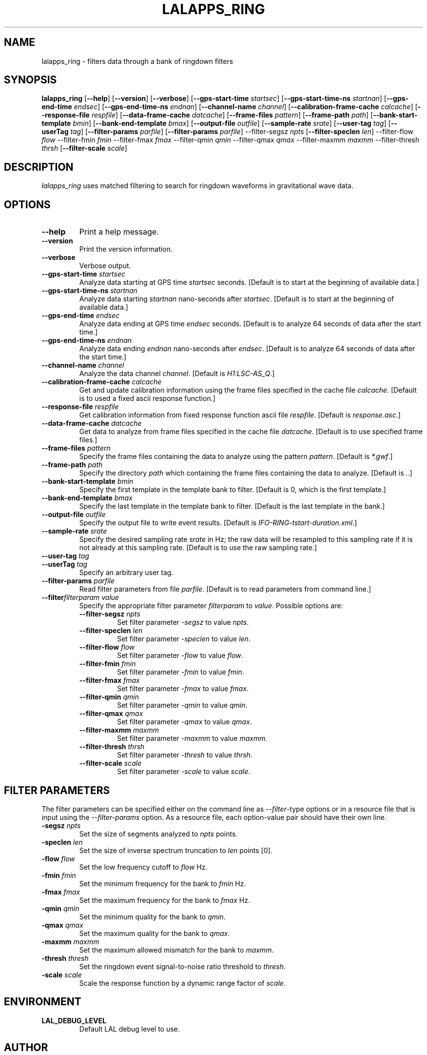 .TH LALAPPS_RING 1 "11 July 2001" LALApps LALApps
.SH NAME
lalapps_ring - filters data through a bank of ringdown filters

.SH SYNOPSIS
.B lalapps_ring
.RB [ \-\-help ]
.RB [ \-\-version ]
.RB [ \-\-verbose ]
.RB [ \-\-gps\-start\-time
.IR startsec ]
.RB [ \-\-gps\-start\-time\-ns
.IR startnan ]
.RB [ \-\-gps\-end\-time
.IR endsec ]
.RB [ \-\-gps\-end\-time\-ns
.IR endnan ]
.RB [ \-\-channel\-name
.IR channel ]
.RB [ \-\-calibration\-frame\-cache
.IR calcache ]
.RB [ \-\-response\-file
.IR respfile ]
.RB [ \-\-data\-frame\-cache
.IR datcache ]
.RB [ \-\-frame\-files
.IR pattern ]
.RB [ \-\-frame\-path
.IR path ]
.RB [ \-\-bank\-start\-template
.IR bmin ]
.RB [ \-\-bank\-end\-template
.IR bmax ]
.RB [ \-\-output\-file
.IR outfile ]
.RB [ \-\-sample\-rate
.IR srate ]
.RB [ \-\-user\-tag
.IR tag ]
.RB [ \-\-userTag
.IR tag ]
.RB [ \-\-filter\-params
.IR parfile ]
.RB [ \-\-filter\-params
.IR parfile ]
.RB \-\-filter\-segsz
.IR npts
.RB [ \-\-filter\-speclen
.IR len ]
.RB \-\-filter\-flow
.IR flow
.RB \-\-filter\-fmin
.IR fmin
.RB \-\-filter\-fmax
.IR fmax
.RB \-\-filter\-qmin
.IR qmin
.RB \-\-filter\-qmax
.IR qmax
.RB \-\-filter\-maxmm
.IR maxmm
.RB \-\-filter\-thresh
.IR thrsh
.RB [ \-\-filter\-scale
.IR scale ]

.SH DESCRIPTION
.PP
\fIlalapps_ring\fP uses matched filtering to search for ringdown waveforms
in gravitational wave data.

.SH OPTIONS
.TP
.BI \-\-help
Print a help message.
.TP
.BI \-\-version
Print the version information.
.TP
.BI \-\-verbose
Verbose output.
.TP
.BI \-\-gps\-start\-time " startsec"
Analyze data starting at GPS time \fIstartsec\fP seconds.
[Default is to start at the beginning of available data.]
.TP
.BI \-\-gps\-start\-time\-ns " startnan"
Analyze data starting \fIstartnan\fP nano-seconds after \fIstartsec\fP.
[Default is to start at the beginning of available data.]
.TP
.BI \-\-gps\-end\-time " endsec"
Analyze data ending at GPS time \fIendsec\fP seconds.
[Default is to analyze 64 seconds of data after the start time.]
.TP
.BI \-\-gps\-end\-time\-ns " endnan"
Analyze data ending \fIendnan\fP nano-seconds after \fIendsec\fP.
[Default is to analyze 64 seconds of data after the start time.]
.TP
.BI \-\-channel\-name " channel"
Analyze the data channel \fIchannel\fP.
[Default is \fIH1:LSC-AS_Q\fP.]
.TP
.BI \-\-calibration\-frame\-cache " calcache"
Get and update calibration information using the frame files specified
in the cache file \fIcalcache\fP.
[Default is to used a fixed ascii response function.]
.TP
.BI \-\-response\-file " respfile"
Get calibration information from fixed response function ascii file
\fIrespfile\fP.  [Default is \fIresponse.asc\fP.]
.TP
.BI \-\-data\-frame\-cache " datcache"
Get data to analyze from frame files specified in the cache file \fIdatcache\fP.
[Default is to use specified frame files.]
.TP
.BI \-\-frame\-files " pattern"
Specify the frame files containing the data to analyze using the pattern
\fIpattern\fP.  [Default is \fI*.gwf\fP.]
.TP
.BI \-\-frame\-path " path"
Specify the directory \fIpath\fP which containing the frame files containing
the data to analyze.  [Default is \fI.\fP.]
.TP
.BI \-\-bank\-start\-template " bmin"
Specify the first template in the template bank to filter.
[Default is 0, which is the first template.]
.TP
.BI \-\-bank\-end\-template " bmax"
Specify the last template in the template bank to filter.
[Default is the last template in the bank.]
.TP
.BI \-\-output\-file " outfile"
Specify the output file to write event results.
[Default is \fIIFO-RING-tstart-duration.xml\fP.]
.TP
.BI \-\-sample\-rate " srate"
Specify the desired sampling rate \fIsrate\fP in Hz; the raw data will be
resampled to this sampling rate if it is not already at this sampling rate.
[Default is to use the raw sampling rate.]
.TP
.BI \-\-user\-tag " tag"
.TP
.BI \-\-userTag " tag"
Specify an arbitrary user tag.
.TP
.BI \-\-filter\-params " parfile"
Read filter parameters from file \fIparfile\fP.
[Default is to read parameters from command line.]
.TP
.BI \-\-filter\fIfilterparam\fP " value"
Specify the appropriate filter parameter \fIfilterparam\fP to \fIvalue\fP.
Possible options are:
.RS
.TP
.BI \-\-filter\-segsz " npts"
Set filter parameter \fI-segsz\fP to value \fInpts\fP.
.TP
.BI \-\-filter\-speclen " len"
Set filter parameter \fI-speclen\fP to value \fIlen\fP.
.TP
.BI \-\-filter\-flow " flow"
Set filter parameter \fI-flow\fP to value \fIflow\fP.
.TP
.BI \-\-filter\-fmin " fmin"
Set filter parameter \fI-fmin\fP to value \fIfmin\fP.
.TP
.BI \-\-filter\-fmax " fmax"
Set filter parameter \fI-fmax\fP to value \fIfmax\fP.
.TP
.BI \-\-filter\-qmin " qmin"
Set filter parameter \fI-qmin\fP to value \fIqmin\fP.
.TP
.BI \-\-filter\-qmax " qmax"
Set filter parameter \fI-qmax\fP to value \fIqmax\fP.
.TP
.BI \-\-filter\-maxmm " maxmm"
Set filter parameter \fI-maxmm\fP to value \fImaxmm\fP.
.TP
.BI \-\-filter\-thresh " thrsh"
Set filter parameter \fI-thresh\fP to value \fIthrsh\fP.
.TP
.BI \-\-filter\-scale " scale"
Set filter parameter \fI-scale\fP to value \fIscale\fP.
.RE

.SH FILTER PARAMETERS
The filter parameters can be specified either on the command line as
\fI--filter\fP-type options or in a resource file that is
input using the \fI--filter-params\fP option.  As a resource file, each
option-value pair should have their own line.
.TP
.BI \-segsz " npts"
Set the size of segments analyzed to \fInpts\fP points.
.TP
.BI \-speclen " len"
Set the size of inverse spectrum truncation to \fIlen\fP points [0].
.TP
.BI \-flow " flow"
Set the low frequency cutoff to \fIflow\fP Hz.
.TP
.BI \-fmin " fmin"
Set the minimum frequency for the bank to \fIfmin\fP Hz.
.TP
.BI \-fmax " fmax"
Set the maximum frequency for the bank to \fIfmax\fP Hz.
.TP
.BI \-qmin " qmin"
Set the minimum quality for the bank to \fIqmin\fP.
.TP
.BI \-qmax " qmax"
Set the maximum quality for the bank to \fIqmax\fP.
.TP
.BI \-maxmm " maxmm"
Set the maximum allowed mismatch for the bank to \fImaxmm\fP.
.TP
.BI \-thresh " thresh"
Set the ringdown event signal-to-noise ratio threshold to \fIthresh\fP.
.TP
.BI \-scale " scale"
Scale the response function by a dynamic range factor of \fIscale\fP.

.SH ENVIRONMENT
.TP
.BR LAL_DEBUG_LEVEL
Default LAL debug level to use.

.SH AUTHOR
Jolien Creighton
